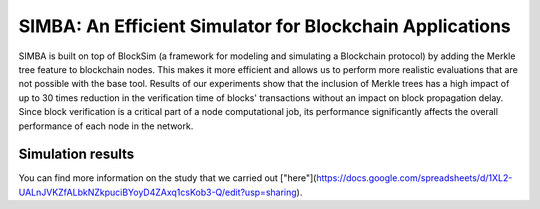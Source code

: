 ==============================
SIMBA: An Efficient Simulator for Blockchain Applications
==============================

SIMBA is built on top of BlockSim (a framework for modeling and simulating a Blockchain protocol) by adding the Merkle tree feature to blockchain nodes. This makes it more efficient and allows us to perform more realistic evaluations that are not possible with the base tool. Results of our experiments show that the inclusion of Merkle trees has a high impact of up to 30 times reduction in the verification time of blocks' transactions without an impact on block propagation delay. Since block verification is a critical part of a node computational job, its performance significantly affects the overall performance of each node in the network.

Simulation results
======

You can find more information on the study that we carried out ["here"](https://docs.google.com/spreadsheets/d/1XL2-UALnJVKZfALbkNZkpuciBYoyD4ZAxq1csKob3-Q/edit?usp=sharing).

